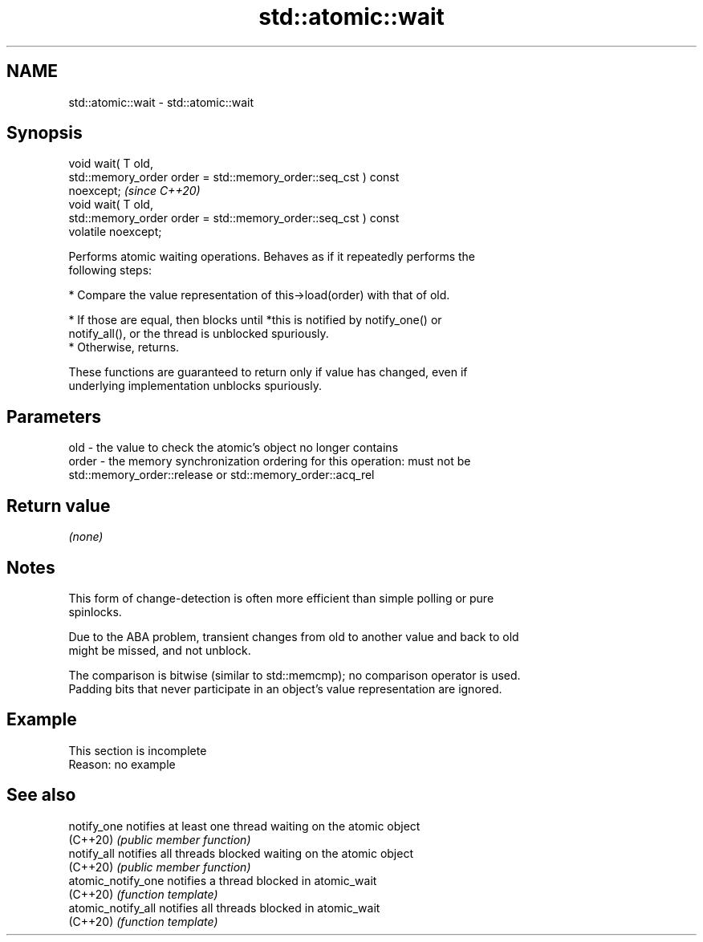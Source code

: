 .TH std::atomic::wait 3 "2022.03.29" "http://cppreference.com" "C++ Standard Libary"
.SH NAME
std::atomic::wait \- std::atomic::wait

.SH Synopsis
   void wait( T old,
   std::memory_order order = std::memory_order::seq_cst ) const
   noexcept;                                                             \fI(since C++20)\fP
   void wait( T old,
   std::memory_order order = std::memory_order::seq_cst ) const
   volatile noexcept;

   Performs atomic waiting operations. Behaves as if it repeatedly performs the
   following steps:

     * Compare the value representation of this->load(order) with that of old.

          * If those are equal, then blocks until *this is notified by notify_one() or
            notify_all(), or the thread is unblocked spuriously.
          * Otherwise, returns.

   These functions are guaranteed to return only if value has changed, even if
   underlying implementation unblocks spuriously.

.SH Parameters

   old   - the value to check the atomic's object no longer contains
   order - the memory synchronization ordering for this operation: must not be
           std::memory_order::release or std::memory_order::acq_rel

.SH Return value

   \fI(none)\fP

.SH Notes

   This form of change-detection is often more efficient than simple polling or pure
   spinlocks.

   Due to the ABA problem, transient changes from old to another value and back to old
   might be missed, and not unblock.

   The comparison is bitwise (similar to std::memcmp); no comparison operator is used.
   Padding bits that never participate in an object's value representation are ignored.

.SH Example

    This section is incomplete
    Reason: no example

.SH See also

   notify_one        notifies at least one thread waiting on the atomic object
   (C++20)           \fI(public member function)\fP
   notify_all        notifies all threads blocked waiting on the atomic object
   (C++20)           \fI(public member function)\fP
   atomic_notify_one notifies a thread blocked in atomic_wait
   (C++20)           \fI(function template)\fP
   atomic_notify_all notifies all threads blocked in atomic_wait
   (C++20)           \fI(function template)\fP

